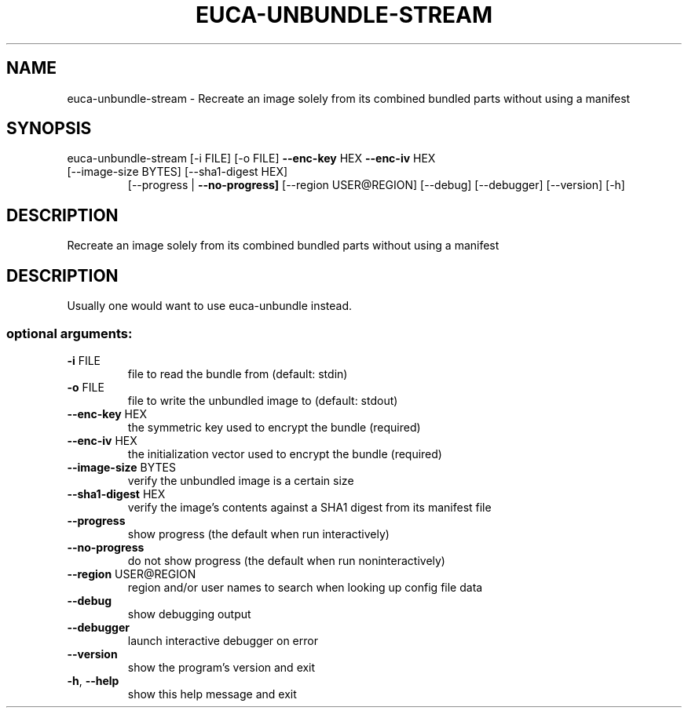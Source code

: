 .\" DO NOT MODIFY THIS FILE!  It was generated by help2man 1.47.3.
.TH EUCA-UNBUNDLE-STREAM "1" "December 2016" "euca2ools 3.4" "User Commands"
.SH NAME
euca-unbundle-stream \- Recreate an image solely from its combined bundled parts without using
a manifest
.SH SYNOPSIS
euca\-unbundle\-stream [\-i FILE] [\-o FILE] \fB\-\-enc\-key\fR HEX \fB\-\-enc\-iv\fR HEX
.TP
[\-\-image\-size BYTES] [\-\-sha1\-digest HEX]
[\-\-progress | \fB\-\-no\-progress]\fR
[\-\-region USER@REGION] [\-\-debug] [\-\-debugger]
[\-\-version] [\-h]
.SH DESCRIPTION
Recreate an image solely from its combined bundled parts without using
a manifest
.SH DESCRIPTION
Usually one would want to use euca\-unbundle instead.
.SS "optional arguments:"
.TP
\fB\-i\fR FILE
file to read the bundle from (default: stdin)
.TP
\fB\-o\fR FILE
file to write the unbundled image to (default: stdout)
.TP
\fB\-\-enc\-key\fR HEX
the symmetric key used to encrypt the bundle
(required)
.TP
\fB\-\-enc\-iv\fR HEX
the initialization vector used to encrypt the bundle
(required)
.TP
\fB\-\-image\-size\fR BYTES
verify the unbundled image is a certain size
.TP
\fB\-\-sha1\-digest\fR HEX
verify the image's contents against a SHA1 digest from
its manifest file
.TP
\fB\-\-progress\fR
show progress (the default when run interactively)
.TP
\fB\-\-no\-progress\fR
do not show progress (the default when run noninteractively)
.TP
\fB\-\-region\fR USER@REGION
region and/or user names to search when looking up
config file data
.TP
\fB\-\-debug\fR
show debugging output
.TP
\fB\-\-debugger\fR
launch interactive debugger on error
.TP
\fB\-\-version\fR
show the program's version and exit
.TP
\fB\-h\fR, \fB\-\-help\fR
show this help message and exit
